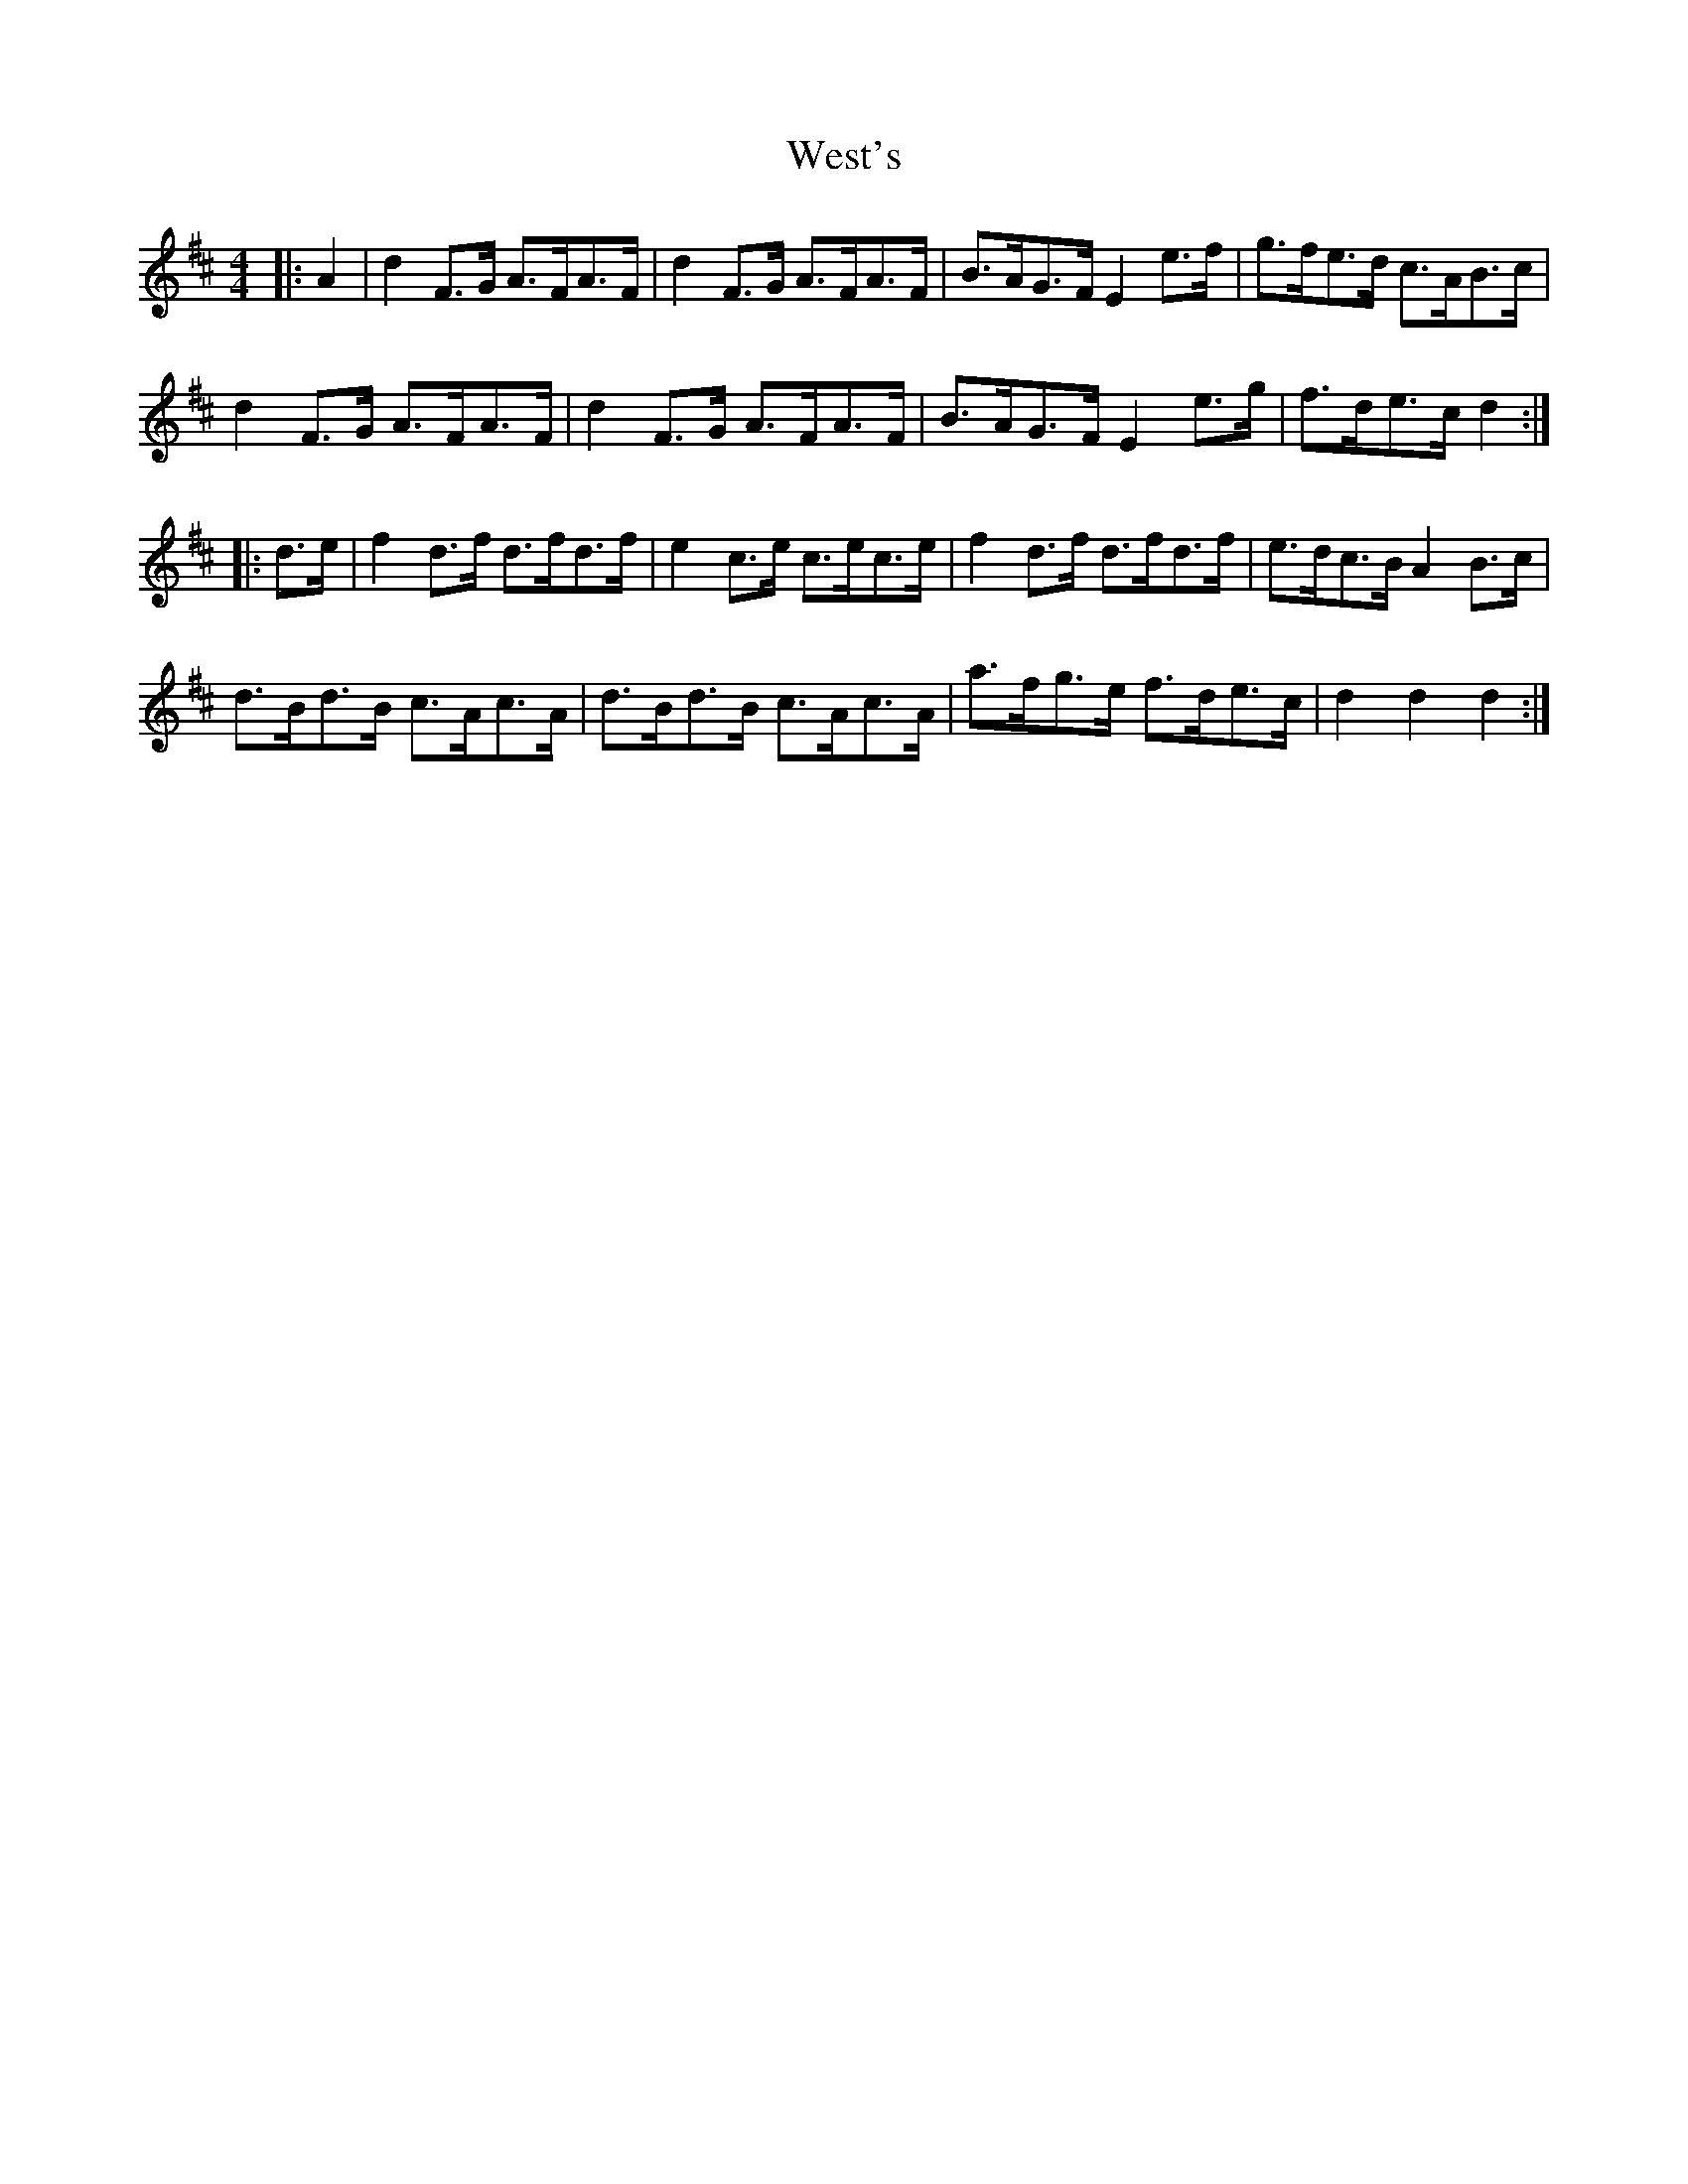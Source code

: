 X: 42433
T: West's
R: hornpipe
M: 4/4
K: Dmajor
|:A2|d2 F>G A>FA>F|d2 F>G A>FA>F|B>AG>F E2 e>f|g>fe>d c>AB>c|
d2 F>G A>FA>F|d2 F>G A>FA>F|B>AG>F E2 e>g|f>de>c d2:|
|:d>e|f2 d>f d>fd>f|e2 c>e c>ec>e|f2 d>f d>fd>f|e>dc>B A2 B>c|
d>Bd>B c>Ac>A|d>Bd>B c>Ac>A|a>fg>e f>de>c|d2 d2 d2:|

